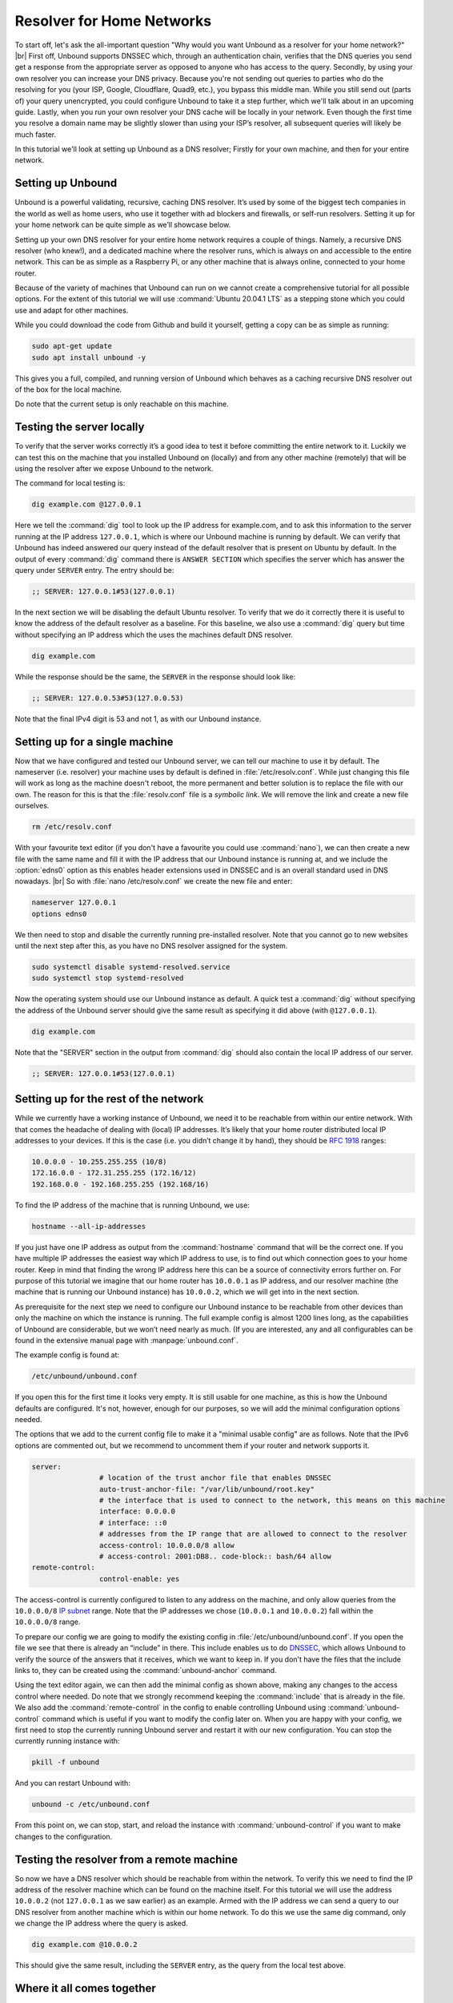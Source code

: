 .. |br| raw:: html

   <br />

Resolver for Home Networks
==========================

To start off, let's ask the all-important question "Why would you want Unbound as a resolver for your home network?" |br|
First off, Unbound supports DNSSEC which, through an authentication chain, verifies that the DNS queries you send get a response from the appropriate server as opposed to anyone who has access to the query.
Secondly, by using your own resolver you can increase your DNS privacy. Because you're not sending out queries to parties who do the resolving for you (your ISP, Google, Cloudflare, Quad9, etc.), you bypass this middle man. While you still send out (parts of) your query unencrypted, you could configure Unbound to take it a step further, which we'll talk about in an upcoming guide.
Lastly, when you run your own resolver your DNS cache will be locally in your network. Even though the first time you resolve a domain name may be slightly slower than using your ISP’s resolver, all subsequent queries will likely be much faster.

In this tutorial we'll look at setting up Unbound as a DNS resolver; Firstly for your own machine, and then for your entire network.


Setting up Unbound
------------------

Unbound is a powerful validating, recursive, caching DNS resolver. It’s used by some of the biggest tech companies in the world as well as home users, who use it together with ad blockers and firewalls, or self-run resolvers. Setting it up for your home network can be quite simple as we’ll showcase below.

Setting up your own DNS resolver for your entire home network requires a couple of things. Namely, a recursive DNS resolver (who knew!), and a dedicated machine where the resolver runs, which is always on and accessible to the entire network. This can be as simple as a Raspberry Pi, or any other machine that is always online, connected to your home router.

Because of the variety of machines that Unbound can run on we cannot create a comprehensive tutorial for all possible options. For the extent of this tutorial we will use :command:`Ubuntu 20.04.1 LTS` as a stepping stone which you could use and adapt for other machines.

While you could download the code from Github and build it yourself, getting a copy can be as simple as running:

.. code-block:: bash

	sudo apt-get update
	sudo apt install unbound -y

This gives you a full, compiled, and running version of Unbound which behaves as a caching recursive DNS resolver out of the box for the local machine. 

.. after it has been written, link to the local-stub to show how to compile and build.

Do note that the current setup is only reachable on this machine.

Testing the server locally
--------------------------

To verify that the server works correctly it’s a good idea to test it before committing the entire network to it. Luckily we can test this on the machine that you installed Unbound on (locally) and from any other machine (remotely) that will be using the resolver after we expose Unbound to the network.

The command for local testing is:

.. code-block:: bash

	dig example.com @127.0.0.1

Here we tell the :command:`dig` tool to look up the IP address for example.com, and to ask this information to the server running at the IP address ``127.0.0.1``, which is where our Unbound machine is running by default.
We can verify that Unbound has indeed answered our query instead of the default resolver that is present on Ubuntu by default. In the output of every :command:`dig` command there is ``ANSWER SECTION`` which specifies the server which has answer the query under ``SERVER`` entry. The entry should be:

.. code-block:: bash

	;; SERVER: 127.0.0.1#53(127.0.0.1)

In the next section we will be disabling the default Ubuntu resolver. To verify that we do it correctly there it is useful to know the address of the default resolver as a baseline. For this baseline, we also use a :command:`dig` query but time without specifying an IP address which the uses the machines default DNS resolver.

.. code-block:: bash

	dig example.com

While the response should be the same, the ``SERVER`` in the response should look like:

.. code-block:: bash

	;; SERVER: 127.0.0.53#53(127.0.0.53)

Note that the final IPv4 digit is 53 and not 1, as with our Unbound instance.

Setting up for a single machine
-------------------------------

Now that we have configured and tested our Unbound server, we can tell our machine to use it by default. The nameserver (i.e. resolver) your machine uses by default is defined in :file:`/etc/resolv.conf`.
While just changing this file will work as long as the machine doesn't reboot, the more permanent and better solution is to replace the file with our own. The reason for this is that the :file:`resolv.conf` file is a `symbolic link`. We will remove the link and create a new file ourselves.

.. code-block:: bash

	rm /etc/resolv.conf

With your favourite text editor (if you don't have a favourite you could use :command:`nano`), we can then create a new file with the same name and fill it with the IP address that our Unbound instance is running at, and we include the :option:`edns0` option as this enables header extensions used in DNSSEC and is an overall standard used in DNS nowadays. |br|
So with :file:`nano /etc/resolv.conf` we create the new file and enter:

.. code-block:: bash

	nameserver 127.0.0.1
	options edns0

We then need to stop and disable the currently running pre-installed resolver. Note that you cannot go to new websites until the next step after this, as you have no DNS resolver assigned for the system.

.. code-block:: bash

	sudo systemctl disable systemd-resolved.service
	sudo systemctl stop systemd-resolved

Now the operating system should use our Unbound instance as default. A quick test a :command:`dig` without specifying the address of the Unbound server should give the same result as specifying it did above (with ``@127.0.0.1``).

.. code-block:: bash

	dig example.com

Note that the "SERVER" section in the output from :command:`dig` should also contain the local IP address of our server.

.. code-block:: bash

	;; SERVER: 127.0.0.1#53(127.0.0.1)

Setting up for the rest of the network
--------------------------------------

While we currently have a working instance of Unbound, we need it to be reachable from within our entire network. With that comes the headache of dealing with (local) IP addresses. It’s likely that your home router distributed local IP addresses to your devices. If this is the case (i.e. you didn’t change it by hand), they should be :rfc:`1918` ranges:

.. code-block:: bash

	10.0.0.0 - 10.255.255.255 (10/8)
	172.16.0.0 - 172.31.255.255 (172.16/12)
	192.168.0.0 - 192.168.255.255 (192.168/16)

To find the IP address of the machine that is running Unbound, we use:

.. code-block:: bash

	hostname --all-ip-addresses

If you just have one IP address as output from the :command:`hostname` command that will be the correct one. If you have multiple IP addresses the easiest way which IP address to use, is to find out which connection goes to your home router. Keep in mind that finding the wrong IP address here this can be a source of connectivity errors further on. For purpose of this tutorial we imagine that our home router has ``10.0.0.1`` as IP address, and our resolver machine (the machine that is running our Unbound instance) has ``10.0.0.2``, which we will get into in the next section.

As prerequisite for the next step we need to configure our Unbound instance to be reachable from other devices than only the machine on which the instance is running. The full example config is almost 1200 lines long, as the capabilities of Unbound are considerable, but we won’t need nearly as much. (If you are interested, any and all configurables can be found in the extensive manual page with :manpage:`unbound.conf`.

The example config is found at:

.. code-block:: bash

	/etc/unbound/unbound.conf

If you open this for the first time it looks very empty. It is still usable for one machine, as this is how the Unbound defaults are configured. It's not, however, enough for our purposes, so we will add the minimal configuration options needed.

The options that we add to the current config file to make it a "minimal usable config" are as follows. Note that the IPv6 options are commented out, but we recommend to uncomment them if your router and network supports it.

.. code-block:: bash

	server:
			# location of the trust anchor file that enables DNSSEC
			auto-trust-anchor-file: "/var/lib/unbound/root.key"
			# the interface that is used to connect to the network, this means on this machine
			interface: 0.0.0.0
			# interface: ::0
			# addresses from the IP range that are allowed to connect to the resolver
			access-control: 10.0.0.0/8 allow
			# access-control: 2001:DB8.. code-block:: bash/64 allow
	remote-control:
			control-enable: yes

The access-control is currently configured to listen to any address on the machine, and only allow queries from the ``10.0.0.0/8`` `IP subnet <https://www.ripe.net/about-us/press-centre/understanding-ip-addressing>`_ range. Note that the IP addresses we chose (``10.0.0.1`` and ``10.0.0.2``) fall within the ``10.0.0.0/8`` range.

To prepare our config we are going to modify the existing config in :file:`/etc/unbound/unbound.conf`.
If you open the file we see that there is already an “include” in there. This include enables us to do `DNSSEC <https://en.wikipedia.org/wiki/Domain_Name_System_Security_Extensions>`_, which allows Unbound to verify the source of the answers that it receives, which we want to keep in. If you don't have the files that the include links to, they can be created using the :command:`unbound-anchor` command.

Using the text editor again, we can then add the minimal config as shown above, making any changes to the access control where needed. Do note that we strongly recommend keeping the :command:`include` that is already in the file. We also add the :command:`remote-control` in the config to enable controlling Unbound using :command:`unbound-control` command which is useful if you want to modify the config later on. When you are happy with your config, we first need to stop the currently running Unbound server and restart it with our new configuration. You can stop the currently running instance with:

.. code-block:: bash

	pkill -f unbound

And you can restart Unbound with:

.. code-block:: bash

	unbound -c /etc/unbound.conf

From this point on, we can stop, start, and reload the instance with :command:`unbound-control` if you want to make changes to the configuration.

Testing the resolver from a remote machine
------------------------------------------

So now we have a DNS resolver which should be reachable from within the network. To verify this we need to find the IP address of the resolver machine which can be found on the machine itself. For this tutorial we will use the address ``10.0.0.2`` (not ``127.0.0.1`` as we saw earlier) as an example. Armed with the IP address we can send a query to our DNS resolver from another machine which is within our home network. To do this we use the same dig command, only we change the IP address where the query is asked.

.. code-block:: bash

	dig example.com @10.0.0.2

This should give the same result, including the ``SERVER`` entry, as the query from the local test above.

Where it all comes together
---------------------------

We should now have a functioning DNS resolver that is accessible to all machines in our network (make sure you do before you continue). 

The next step then becomes a little tricky as there are many options and variations possible. We have a choice of which machines in our network will be using our configured DNS resolver. This can range from a single machine to all the machines that are connected. Since this tutorial cannot (and does not try to) be comprehensive for the range of choices, we will look at some of the basic examples which you can implement and expand on.

Most machines when they first connect to a network get a “recommended resolver” from your router using DHCP (Dynamic Host Configuration Protocol). To change this, we need to log into the router. To find the IP address of our home router we use which is likely be under :option:`default gateway`:

.. code-block:: bash

	ip route

When you've found the IP address of your home router, you can copy the address to a web browser, which should give you access to the router configuration portal. If you can't find the portal using this method, we suggest to consulting the manual or the manufacturer's website. When you have access, you should change the default gateway to the IP address of the machine running Unbound. In the case of our example, that would be 10.0.0.2.

Another possibility is a machine that does not use a resolver that is “recommended” by your router. This machine can be running its own resolver or be connected to a different one altogether. If you want these machines to use the Unbound resolver you set up, you need to change to configuration of the machine.



